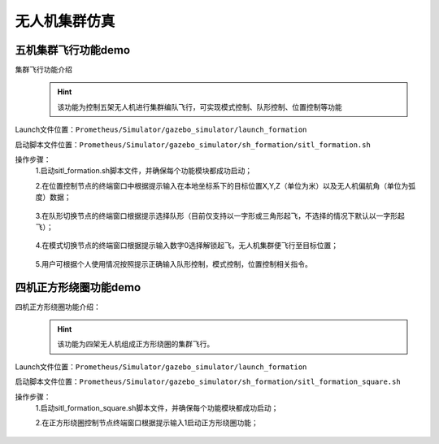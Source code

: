 无人机集群仿真
==============
五机集群飞行功能demo
-----------------------------
集群飞行功能介绍
     .. hint:: 
        该功能为控制五架无人机进行集群编队飞行，可实现模式控制、队形控制、位置控制等功能

Launch文件位置：``Prometheus/Simulator/gazebo_simulator/launch_formation``

启动脚本文件位置：``Prometheus/Simulator/gazebo_simulator/sh_formation/sitl_formation.sh``


操作步骤：  
    1.启动sitl_formation.sh脚本文件，并确保每个功能模块都成功启动；

    2.在位置控制节点的终端窗口中根据提示输入在本地坐标系下的目标位置X,Y,Z（单位为米）以及无人机偏航角（单位为弧度）数据；
    
     .. image:: ../../images/formation/1.png
        :height: 1280px
        :width: 1920px
        :scale: 30 %
        :alt: None
        :align: center 

    3.在队形切换节点的终端窗口根据提示选择队形（目前仅支持以一字形或三角形起飞，不选择的情况下默认以一字形起飞）；

     .. image:: ../../images/formation/2.png
        :height: 1280px
        :width: 1920px
        :scale: 30 %
        :alt: None
        :align: center 

    4.在模式切换节点的终端窗口根据提示输入数字0选择解锁起飞，无人机集群便飞行至目标位置；

     .. image:: ../../images/formation/3.png
        :height: 1280px
        :width: 1920px
        :scale: 30 %
        :alt: None
        :align: center

    5.用户可根据个人使用情况按照提示正确输入队形控制，模式控制，位置控制相关指令。


四机正方形绕圈功能demo
----------------------------------------
四机正方形绕圈功能介绍：
        .. hint::
            该功能为四架无人机组成正方形绕圈的集群飞行。
Launch文件位置：``Prometheus/Simulator/gazebo_simulator/launch_formation``

启动脚本文件位置：``Prometheus/Simulator/gazebo_simulator/sh_formation/sitl_formation_square.sh``



操作步骤：  
    1.启动sitl_formation_square.sh脚本文件，并确保每个功能模块都成功启动；

    2.在正方形绕圈控制节点终端窗口根据提示输入1启动正方形绕圈功能；

     .. image:: ../../images/formation/4.png
        :height: 1280px
        :width: 1920px
        :scale: 30 %
        :alt: None
        :align: center
